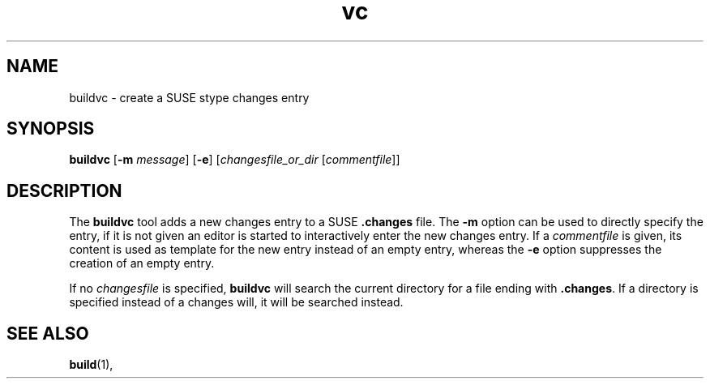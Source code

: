 .TH vc 1 "(c) 1997-2014 SuSE Linux AG Nuernberg, Germany"
.SH NAME
buildvc \- create a SUSE stype changes entry
.SH SYNOPSIS
.B buildvc
.RB [ -m
.IR message ]
.RB [ -e ]
.RI [ changesfile_or_dir
.RI [ commentfile ]]

.SH DESCRIPTION
The \fBbuildvc\fP tool adds a new changes entry to a SUSE \fB.changes\fP file.
The \fB-m\fP option can be used to directly specify the entry, if it is
not given an editor is started to interactively enter the new changes
entry. If a \fIcommentfile\fP is given, its content is used as template
for the new entry instead of an empty entry, whereas the \fB-e\fP option
suppresses the creation of an empty entry.

If no \fIchangesfile\fP is specified, \fBbuildvc\fP will search the current
directory for a file ending with \fB.changes\fP. If a directory is
specified instead of a changes will, it will be searched instead.

.SH SEE ALSO
.BR build (1),
